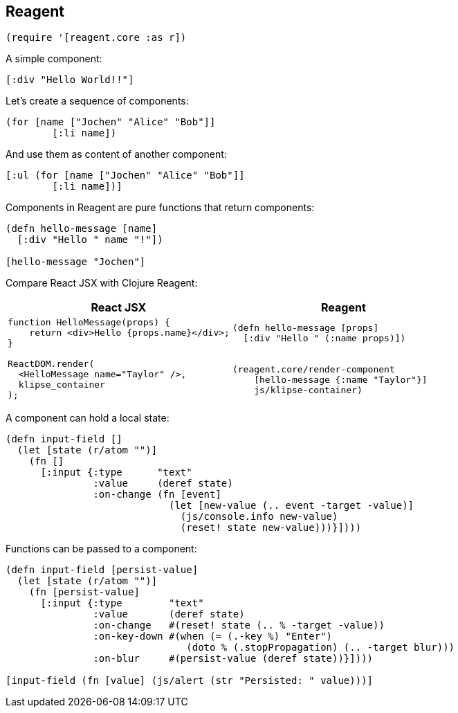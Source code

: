 == Reagent

[source]
----
(require '[reagent.core :as r])
----

A simple component:

[source,reagent]
----
[:div "Hello World!!"]
----

Let's create a sequence of components:

[source]
----
(for [name ["Jochen" "Alice" "Bob"]]
        [:li name])
----

And use them as content of another component:

[source,reagent]
----
[:ul (for [name ["Jochen" "Alice" "Bob"]]
        [:li name])]
----

Components in Reagent are pure functions that return components:

[source,reagent]
----
(defn hello-message [name]
  [:div "Hello " name "!"])

[hello-message "Jochen"]
----

Compare React JSX with Clojure Reagent:

[cols=2,frame=none,grid=none,stripes=none]
|===
h|React JSX
h|Reagent
a|
[source,jsx]
----
function HelloMessage(props) {
    return <div>Hello {props.name}</div>;
}

ReactDOM.render(
  <HelloMessage name="Taylor" />,
  klipse_container
);
----
a|
[source]
----
(defn hello-message [props]
  [:div "Hello " (:name props)])


(reagent.core/render-component
    [hello-message {:name "Taylor"}]
    js/klipse-container)
----
|===

A component can hold a local state:

[source,reagent]
----
(defn input-field []
  (let [state (r/atom "")]
    (fn []
      [:input {:type      "text"
               :value     (deref state)
               :on-change (fn [event]
                            (let [new-value (.. event -target -value)]
                              (js/console.info new-value)
                              (reset! state new-value)))}])))
----

Functions can be passed to a component:

[source,reagent]
----
(defn input-field [persist-value]
  (let [state (r/atom "")]
    (fn [persist-value]
      [:input {:type        "text"
               :value       (deref state)
               :on-change   #(reset! state (.. % -target -value))
               :on-key-down #(when (= (.-key %) "Enter")
                               (doto % (.stopPropagation) (.. -target blur)))
               :on-blur     #(persist-value (deref state))}])))

[input-field (fn [value] (js/alert (str "Persisted: " value)))]
----

